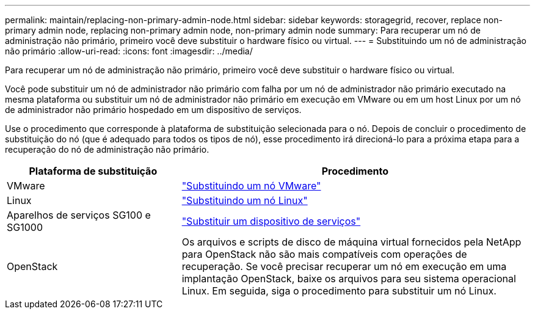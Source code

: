 ---
permalink: maintain/replacing-non-primary-admin-node.html 
sidebar: sidebar 
keywords: storagegrid, recover, replace non-primary admin node, replacing non-primary admin node, non-primary admin node 
summary: Para recuperar um nó de administração não primário, primeiro você deve substituir o hardware físico ou virtual. 
---
= Substituindo um nó de administração não primário
:allow-uri-read: 
:icons: font
:imagesdir: ../media/


[role="lead"]
Para recuperar um nó de administração não primário, primeiro você deve substituir o hardware físico ou virtual.

Você pode substituir um nó de administrador não primário com falha por um nó de administrador não primário executado na mesma plataforma ou substituir um nó de administrador não primário em execução em VMware ou em um host Linux por um nó de administrador não primário hospedado em um dispositivo de serviços.

Use o procedimento que corresponde à plataforma de substituição selecionada para o nó. Depois de concluir o procedimento de substituição do nó (que é adequado para todos os tipos de nó), esse procedimento irá direcioná-lo para a próxima etapa para a recuperação do nó de administração não primário.

[cols="1a,2a"]
|===
| Plataforma de substituição | Procedimento 


 a| 
VMware
 a| 
link:all-node-types-replacing-vmware-node.html["Substituindo um nó VMware"]



 a| 
Linux
 a| 
link:all-node-types-replacing-linux-node.html["Substituindo um nó Linux"]



 a| 
Aparelhos de serviços SG100 e SG1000
 a| 
link:replacing-failed-node-with-services-appliance.html["Substituir um dispositivo de serviços"]



 a| 
OpenStack
 a| 
Os arquivos e scripts de disco de máquina virtual fornecidos pela NetApp para OpenStack não são mais compatíveis com operações de recuperação. Se você precisar recuperar um nó em execução em uma implantação OpenStack, baixe os arquivos para seu sistema operacional Linux. Em seguida, siga o procedimento para substituir um nó Linux.

|===